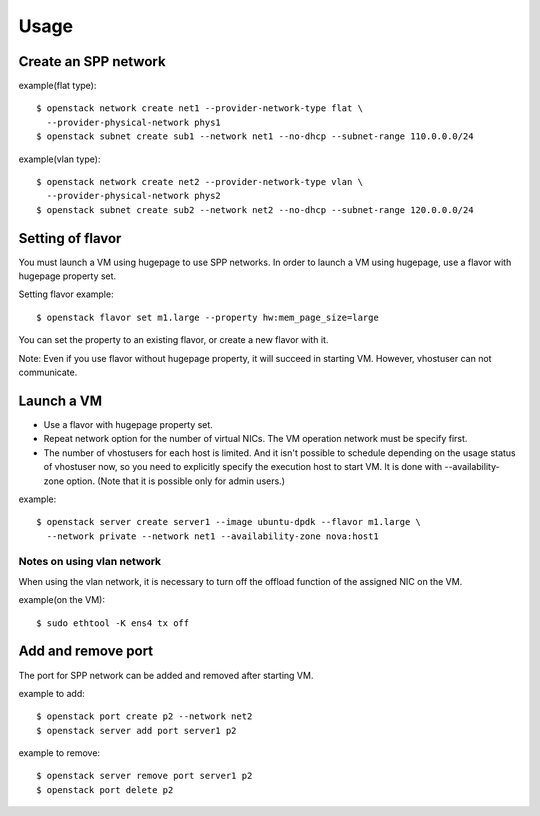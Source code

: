 ========
Usage
========

Create an SPP network
=====================

example(flat type)::

  $ openstack network create net1 --provider-network-type flat \
    --provider-physical-network phys1
  $ openstack subnet create sub1 --network net1 --no-dhcp --subnet-range 110.0.0.0/24

example(vlan type)::

  $ openstack network create net2 --provider-network-type vlan \
    --provider-physical-network phys2
  $ openstack subnet create sub2 --network net2 --no-dhcp --subnet-range 120.0.0.0/24

Setting of flavor
=================

You must launch a VM using hugepage to use SPP networks.
In order to launch a VM using hugepage, use a flavor with hugepage property set.

Setting flavor example::

  $ openstack flavor set m1.large --property hw:mem_page_size=large

You can set the property to an existing flavor, or create a new flavor with it.

Note: Even if you use flavor without hugepage property, it will succeed in
starting VM. However, vhostuser can not communicate.

Launch a VM
===========

* Use a flavor with hugepage property set.
* Repeat network option for the number of virtual NICs.
  The VM operation network must be specify first.
* The number of vhostusers for each host is limited. And it isn't possible to
  schedule depending on the usage status of vhostuser now,
  so you need to explicitly specify the execution host to start VM.
  It is done with --availability-zone option. (Note that it is possible only
  for admin users.)

example::

  $ openstack server create server1 --image ubuntu-dpdk --flavor m1.large \
    --network private --network net1 --availability-zone nova:host1

Notes on using vlan network
---------------------------

When using the vlan network, it is necessary to turn off the offload function
of the assigned NIC on the VM.

example(on the VM)::

  $ sudo ethtool -K ens4 tx off

Add and remove port
===================

The port for SPP network can be added and removed after starting VM.

example to add::

  $ openstack port create p2 --network net2
  $ openstack server add port server1 p2

example to remove::

  $ openstack server remove port server1 p2
  $ openstack port delete p2
